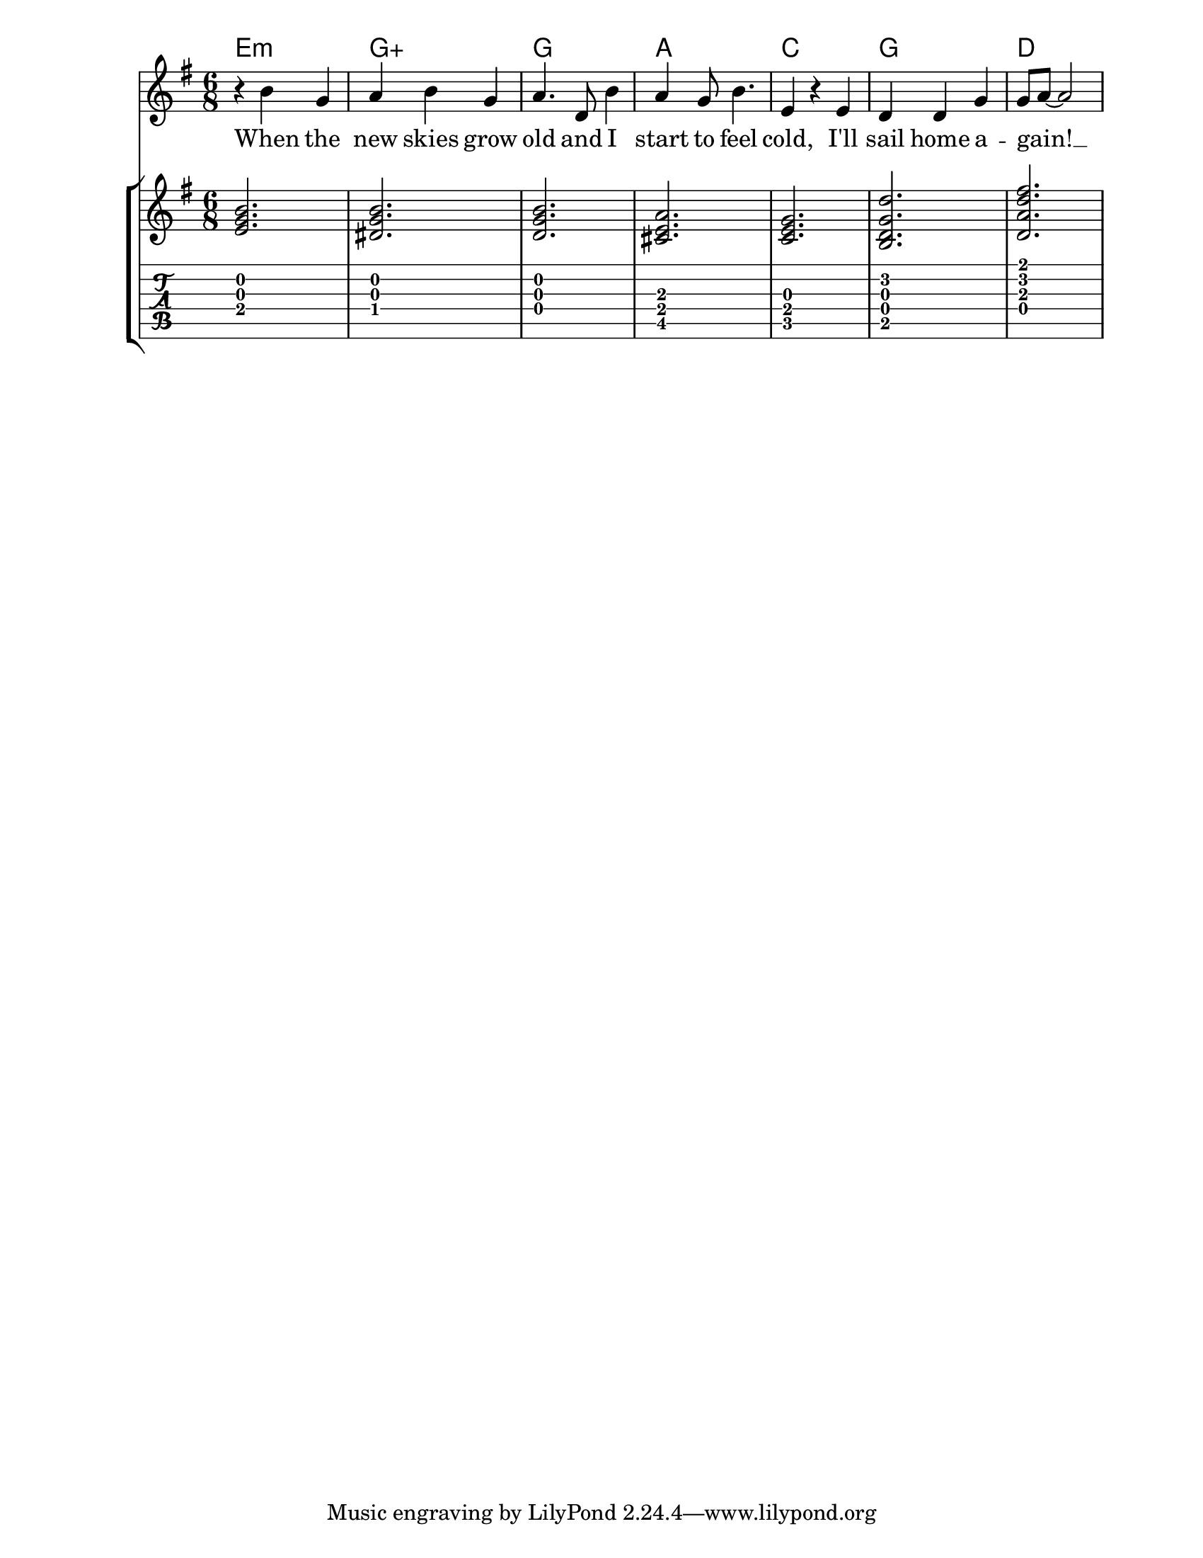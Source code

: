 \version "2.12.3"

TimeKey = { \time 6/8 \key g \major }
brielleRealChords = \chordmode {
  e2.:m
  g:aug
  g
  a
  c
  g
  d
}
brielleChords = \relative c' {
  \chordmode {
    e2.:m           % dotted half-note E minor
    g:aug/dis       % G augmented w/ dis on bottom
    g:/d            % G natural w/ D on bottom
    cis:m6-^5       % 1st inverted A alternate: g:5-/des
    c
  }
  <b d g d'>
  <d a' d fis>
  \chordmode {
  }
}


%#(set-global-staff-size 15)

\score {
  %%%%%%%%%%%%%%%%%
  <<
    \new ChordNames \brielleRealChords
    \new Staff \with {
    } {
      \TimeKey
      \new Voice = "brielleLyrics" \relative c'' {
        r4 b g | a b g | a4. d,8 b'4 | a4 g8 b4. | e,4 r e | d d g | g8 ~ a8 ~ a2 |
      }
    }
    \new Lyrics \with {
        %fontSize = #-2
      } \lyricsto "brielleLyrics" {
      When the new skies grow old
      and I start to feel cold,
      I'll sail home a -- gain! __
    }
    \new StaffGroup <<
      \new Staff {
        \TimeKey
        \brielleChords
      }
      \new TabStaff  {
        \TimeKey
        \transpose c' c \brielleChords
      }
    >>
  >>
}

#(set-default-paper-size "letter")
